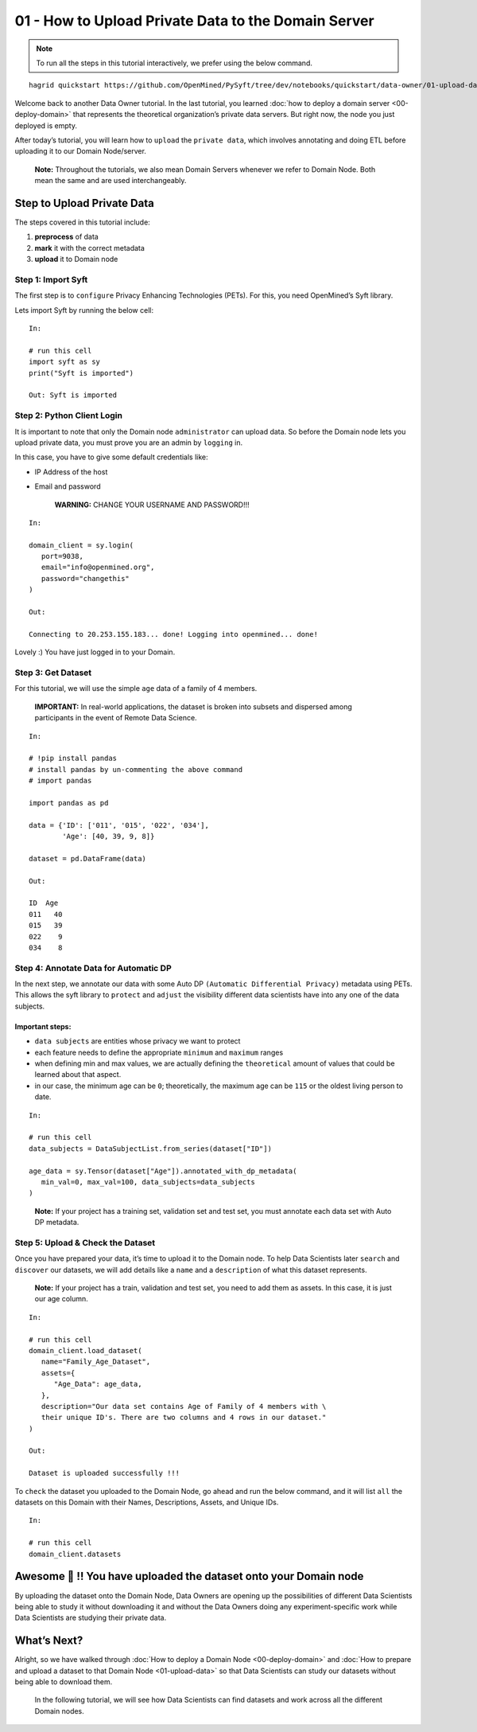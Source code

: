 01 - How to Upload Private Data to the Domain Server
============================================================

.. note:: 
   To run all the steps in this tutorial interactively, we prefer using the below command.

::

   hagrid quickstart https://github.com/OpenMined/PySyft/tree/dev/notebooks/quickstart/data-owner/01-upload-data.ipynb

Welcome back to another Data Owner tutorial. In the last tutorial,
you learned :doc:`how to deploy a domain server <00-deploy-domain>` that represents
the theoretical organization’s private data servers. But right now,
the node you just deployed is empty.

After today’s tutorial, you will learn how to ``upload`` the
``private data``, which involves annotating and doing ETL before
uploading it to our Domain Node/server.

   **Note:** Throughout the tutorials, we also mean Domain Servers
   whenever we refer to Domain Node. Both mean the same and are used
   interchangeably.

Step to Upload Private Data
---------------------------

The steps covered in this tutorial include: 

#. **preprocess** of data 
#. **mark** it with the correct metadata 
#. **upload** it to Domain node

|01-upload-data-00|

Step 1: Import Syft
~~~~~~~~~~~~~~~~~~~

The first step is to ``configure`` Privacy Enhancing Technologies
(PETs). For this, you need OpenMined’s Syft library.

Lets import Syft by running the below cell:

::

   In:

   # run this cell
   import syft as sy
   print("Syft is imported")

   Out: Syft is imported

Step 2: Python Client Login
~~~~~~~~~~~~~~~~~~~~~~~~~~~

It is important to note that only the Domain node ``administrator`` can
upload data. So before the Domain node lets you upload private data, you
must prove you are an admin by ``logging`` in.

In this case, you have to give some default credentials like: 

* IP Address of the host 
* Email and password

   **WARNING:** CHANGE YOUR USERNAME AND PASSWORD!!!

::

   In:

   domain_client = sy.login(
      port=9038,
      email="info@openmined.org",
      password="changethis"
   )

   Out:

   Connecting to 20.253.155.183... done! Logging into openmined... done!

Lovely :) You have just logged in to your Domain.

Step 3: Get Dataset
~~~~~~~~~~~~~~~~~~~

For this tutorial, we will use the simple ``age`` data of a family of 4
members.

   **IMPORTANT:** In real-world applications, the dataset is broken into
   subsets and dispersed among participants in the event of Remote Data
   Science.

::

   In:

   # !pip install pandas
   # install pandas by un-commenting the above command
   # import pandas
   
   import pandas as pd

   data = {'ID': ['011', '015', '022', '034'],
           'Age': [40, 39, 9, 8]}

   dataset = pd.DataFrame(data)

   Out:

   ID  Age
   011   40
   015   39
   022    9
   034    8

Step 4: Annotate Data for Automatic DP
~~~~~~~~~~~~~~~~~~~~~~~~~~~~~~~~~~~~~~

In the next step, we annotate our data with some Auto DP
``(Automatic Differential Privacy)`` metadata using PETs. This allows
the syft library to ``protect`` and ``adjust`` the visibility different
data scientists have into any one of the data subjects.

Important steps:
^^^^^^^^^^^^^^^^

-  ``data subjects`` are entities whose privacy we want to protect
-  each feature needs to define the appropriate ``minimum`` and
   ``maximum`` ranges
-  when defining min and max values, we are actually defining the
   ``theoretical`` amount of values that could be learned about that
   aspect.
-  in our case, the minimum age can be ``0``; theoretically, the maximum
   age can be ``115`` or the oldest living person to date.

::

   In: 

   # run this cell
   data_subjects = DataSubjectList.from_series(dataset["ID"])

   age_data = sy.Tensor(dataset["Age"]).annotated_with_dp_metadata(
      min_val=0, max_val=100, data_subjects=data_subjects
   )

..

   **Note:** If your project has a training set, validation set and test
   set, you must annotate each data set with Auto DP metadata.

Step 5: Upload & Check the Dataset
~~~~~~~~~~~~~~~~~~~~~~~~~~~~~~~~~~

Once you have prepared your data, it’s time to upload it to the Domain
node. To help Data Scientists later ``search`` and ``discover`` our
datasets, we will add details like a ``name`` and a ``description`` of
what this dataset represents.

   **Note:** If your project has a train, validation and test set, you
   need to add them as assets. In this case, it is just our age column.

::

   In:

   # run this cell
   domain_client.load_dataset(
      name="Family_Age_Dataset",
      assets={
         "Age_Data": age_data,
      },
      description="Our data set contains Age of Family of 4 members with \ 
      their unique ID's. There are two columns and 4 rows in our dataset."
   )

   Out: 

   Dataset is uploaded successfully !!!

To ``check`` the dataset you uploaded to the Domain Node, go ahead and
run the below command, and it will list ``all`` the datasets on this
Domain with their Names, Descriptions, Assets, and Unique IDs.

::

   In:

   # run this cell
   domain_client.datasets

Awesome 👏 !! You have uploaded the dataset onto your Domain node
-----------------------------------------------------------------

By uploading the dataset onto the Domain Node, Data Owners are opening
up the possibilities of different Data Scientists being able to study it
without downloading it and without the Data Owners doing any
experiment-specific work while Data Scientists are studying their
private data.

What’s Next? 
------------
Alright, so we have walked through :doc:`How to deploy a
Domain Node <00-deploy-domain>` and :doc:`How to prepare and upload a dataset to that Domain
Node <01-upload-data>` so that Data Scientists can study our datasets without being
able to download them.

   In the following tutorial, we will see how Data Scientists can find
   datasets and work across all the different Domain nodes.

.. |01-upload-data-00| image:: ../../_static/personas-image/data-owner/01-upload-data-00.jpg
  :width: 95%